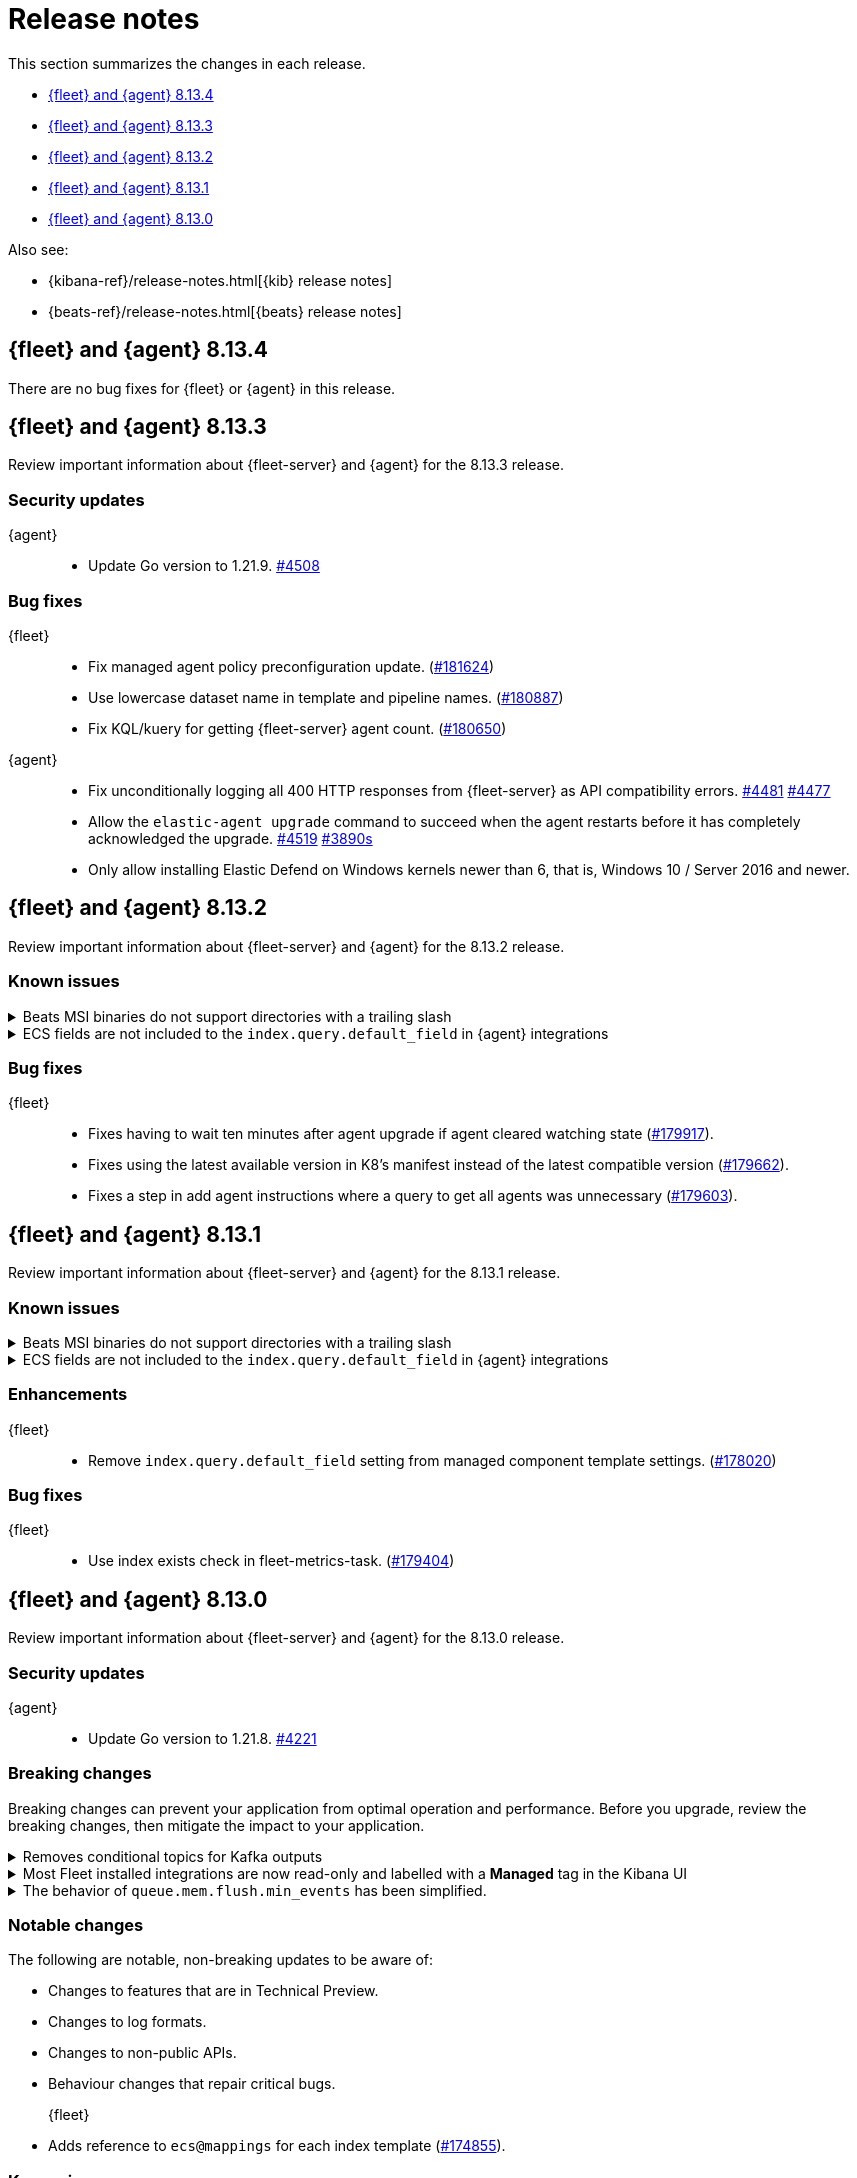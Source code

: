 // Use these for links to issue and pulls.
:kibana-issue: https://github.com/elastic/kibana/issues/
:kibana-pull: https://github.com/elastic/kibana/pull/
:beats-issue: https://github.com/elastic/beats/issues/
:beats-pull: https://github.com/elastic/beats/pull/
:agent-libs-pull: https://github.com/elastic/elastic-agent-libs/pull/
:agent-issue: https://github.com/elastic/elastic-agent/issues/
:agent-pull: https://github.com/elastic/elastic-agent/pull/
:fleet-server-issue: https://github.com/elastic/fleet-server/issues/
:fleet-server-pull: https://github.com/elastic/fleet-server/pull/

[[release-notes]]
= Release notes

This section summarizes the changes in each release.

* <<release-notes-8.13.4>>
* <<release-notes-8.13.3>>
* <<release-notes-8.13.2>>
* <<release-notes-8.13.1>>
* <<release-notes-8.13.0>>

Also see:

* {kibana-ref}/release-notes.html[{kib} release notes]
* {beats-ref}/release-notes.html[{beats} release notes]

// begin 8.13.4 relnotes

[[release-notes-8.13.4]]
== {fleet} and {agent} 8.13.4

There are no bug fixes for {fleet} or {agent} in this release.

// end 8.13.4 relnotes

// begin 8.13.3 relnotes

[[release-notes-8.13.3]]
== {fleet} and {agent} 8.13.3

Review important information about {fleet-server} and {agent} for the 8.13.3 release.

[discrete]
[[security-updates-8.13.3]]
=== Security updates

{agent}::
* Update Go version to 1.21.9. {agent-pull}4508[#4508]

[discrete]
[[bug-fixes-8.13.3]]
=== Bug fixes

{fleet}::
* Fix managed agent policy preconfiguration update. ({kibana-pull}181624[#181624])
* Use lowercase dataset name in template and pipeline names. ({kibana-pull}180887[#180887])
* Fix KQL/kuery for getting {fleet-server} agent count. ({kibana-pull}180650[#180650])

{agent}::
* Fix unconditionally logging all 400 HTTP responses from {fleet-server} as API compatibility errors. {agent-pull}4481[#4481] {agent-issue}4477[#4477]
* Allow the `elastic-agent upgrade` command to succeed when the agent restarts before it has completely acknowledged the upgrade. {agent-pull}4519[#4519] {agent-issue}3890[#3890s]
* Only allow installing Elastic Defend on Windows kernels newer than 6, that is, Windows 10 /
Server 2016 and newer.
// end 8.13.3 relnotes

// begin 8.13.2 relnotes

[[release-notes-8.13.2]]
== {fleet} and {agent} 8.13.2

Review important information about {fleet-server} and {agent} for the 8.13.2 release.

[discrete]
[[known-issues-8.13.2]]
=== Known issues

[[known-issue-241-8.13.2]]
.Beats MSI binaries do not support directories with a trailing slash
[%collapsible]
====

*Details*

Due to changes introduced to support customizing an MSI install folder (see link:https://github.com/elastic/elastic-stack-installers/pull/209[#209]), Beats MSI binaries, which currently are in beta, will not properly handle directories that end in a slash. This defect may affect many deployments using the {beats} MSI binaries.

*Impact* +

This issue has been link:https://github.com/elastic/elastic-stack-installers/pull/264[resolved] in version 8.14.0 and later releases. We recommend users of {beats} MSI to upgrade to 8.14 when that release becomes available.

====

[[known-issue-242-8.13.2]]
.ECS fields are not included to the `index.query.default_field` in {agent} integrations
[%collapsible]
====

*Details*

Due to changes introduced to support the ecs@mappings component template (see link:https://github.com/elastic/kibana/pull/174855[elastic/kibana/pull/174855]), {fleet} no longer include ECS fields to the integrations' `index.query.default_field`. Not including ECS fields in the `index.query.default_field` setting may affect integrations that rely on fieldless queries (when no field is specified for a query).

*Impact* +

In version 8.14.0 and later, the {fleet} sets `index.query.default_field` to `*`, so agentless queries will work as expected. We recommend users of {fleet} upgrade to 8.14 when that release becomes available.

If you are unable to upgrade to 8.14.0, you can follow the workaround described in the link:https://support.elastic.co/knowledge/bbdbeb57.

====

[discrete]
[[bug-fixes-8.13.2]]
=== Bug fixes

{fleet}::
* Fixes having to wait ten minutes after agent upgrade if agent cleared watching state ({kibana-pull}179917[#179917]).
* Fixes using the latest available version in K8's manifest instead of the latest compatible version ({kibana-pull}179662[#179662]).
* Fixes a step in add agent instructions where a query to get all agents was unnecessary ({kibana-pull}179603[#179603]).

// end 8.13.2 relnotes

// begin 8.13.1 relnotes

[[release-notes-8.13.1]]
== {fleet} and {agent} 8.13.1

Review important information about {fleet-server} and {agent} for the 8.13.1 release.

[discrete]
[[known-issues-8.13.1]]
=== Known issues

[[known-issue-241-8.13.1]]
.Beats MSI binaries do not support directories with a trailing slash
[%collapsible]
====

*Details*

Due to changes introduced to support customizing an MSI install folder (see link:https://github.com/elastic/elastic-stack-installers/pull/209[#209]), Beats MSI binaries, which currently are in beta, will not properly handle directories that end in a slash. This defect may affect many deployments using the {beats} MSI binaries.

*Impact* +

This issue has been link:https://github.com/elastic/elastic-stack-installers/pull/264[resolved] in version 8.14.0 and later releases. We recommend users of {beats} MSI to upgrade to 8.14 when that release becomes available.

====

[[known-issue-242-8.13.1]]
.ECS fields are not included to the `index.query.default_field` in {agent} integrations
[%collapsible]
====

*Details*

Due to changes introduced to support the ecs@mappings component template (see link:https://github.com/elastic/kibana/pull/174855[elastic/kibana/pull/174855]), {fleet} no longer include ECS fields to the integrations' `index.query.default_field`. Not including ECS fields in the `index.query.default_field` setting may affect integrations that rely on fieldless queries (when no field is specified for a query).

*Impact* +

In version 8.14.0 and later, the {fleet} sets `index.query.default_field` to `*`, so agentless queries will work as expected. We recommend users of {fleet} upgrade to 8.14 when that release becomes available.

If you are unable to upgrade to 8.14.0, you can follow the workaround described in the link:https://support.elastic.co/knowledge/bbdbeb57.

====

[discrete]
[[enhancements-8.13.1]]
=== Enhancements

{fleet}::
* Remove `index.query.default_field` setting from managed component template settings. ({kibana-pull}178020[#178020])

[discrete]
[[bug-fixes-8.13.1]]
=== Bug fixes

{fleet}::
* Use index exists check in fleet-metrics-task. ({kibana-pull}179404[#179404])

// end 8.13.1 relnotes

// begin 8.13.0 relnotes

[[release-notes-8.13.0]]
== {fleet} and {agent} 8.13.0

Review important information about {fleet-server} and {agent} for the 8.13.0 release.

[discrete]
[[security-updates-8.13.0]]
=== Security updates

{agent}::
* Update Go version to 1.21.8. {agent-pull}4221[#4221]

[discrete]
[[breaking-changes-8.13.0]]
=== Breaking changes

Breaking changes can prevent your application from optimal operation and
performance. Before you upgrade, review the breaking changes, then mitigate the
impact to your application.

// copied from Kibana release notes: https://github.com/elastic/kibana/pull/179216
[discrete]
[[breaking-176879]]
.Removes conditional topics for Kafka outputs
[%collapsible]
====
*Details* +
The Kafka output no longer supports conditional topics while the final syntax is evaluated ahead of Kafka output GA. For more information, refer to ({kibana-pull}176879[#176879]).
====

// copied from Kibana release notes: https://github.com/elastic/kibana/pull/179216
[discrete]
[[breaking-176443]]
.Most Fleet installed integrations are now read-only and labelled with a *Managed* tag in the Kibana UI 
[%collapsible]
====
*Details* +
Integration content installed by {fleet} is no longer editable. This content is tagged with *Managed* in the {kib} UI, and is Elastic managed. This content cannot be edited or deleted, however managed visualizations, dashboards, and saved searches can be cloned. The clones can be customized.
When cloning a dashboard the cloned panels become entirely independent copies that are unlinked from the original configurations and dependencies. 
Managed content relating to specific visualization editors such as Lens, TSVB, and Maps, the clones retain the original reference configurations. The same applies to editing any saved searches in a managed visualization.
For more information, refer to ({kibana-pull}172393[#172393]).
====

// copied from Beats release notes: https://github.com/elastic/beats/pull/37795
[discrete]
[[breaking-37795]]
.The behavior of `queue.mem.flush.min_events` has been simplified.
[%collapsible]
====
*Details* +
The behavior of `queue.mem.flush.min_events` has been simplified. It now serves as a simple maximum on the size of all event batches. There are no longer performance implications in its relationship to `bulk_max_size`.

For more information, refer to ({beats-pull}37795[#37795]).
====

[discrete]
[[notable-changes-8.13.0]]
=== Notable changes

The following are notable, non-breaking updates to be aware of:

* Changes to features that are in Technical Preview.
* Changes to log formats.
* Changes to non-public APIs.
* Behaviour changes that repair critical bugs.

{fleet}::
* Adds reference to `ecs@mappings` for each index template ({kibana-pull}174855[#174855]).

[discrete]
[[known-issues-8.13.0]]
=== Known issues

[[known-issue-241-8.13.0]]
.Beats MSI binaries do not support directories with a trailing slash
[%collapsible]
====

*Details*

Due to changes introduced to support customizing an MSI install folder (see link:https://github.com/elastic/elastic-stack-installers/pull/209[#209]), Beats MSI binaries, which currently are in beta, will not properly handle directories that end in a slash. This defect may affect many deployments using the {beats} MSI binaries.

*Impact* +

This issue has been link:https://github.com/elastic/elastic-stack-installers/pull/264[resolved] in version 8.14.0 and later releases. We recommend users of {beats} MSI to upgrade to 8.14 when that release becomes available.

====

[[known-issue-242-8.13.0]]
.ECS fields are not included to the `index.query.default_field` in {agent} integrations
[%collapsible]
====

*Details*

Due to changes introduced to support the ecs@mappings component template (see link:https://github.com/elastic/kibana/pull/174855[elastic/kibana/pull/174855]), {fleet} no longer include ECS fields to the integrations' `index.query.default_field`. Not including ECS fields in the `index.query.default_field` setting may affect integrations that rely on fieldless queries (when no field is specified for a query).

*Impact* +

In version 8.14.0 and later, the {fleet} sets `index.query.default_field` to `*`, so agentless queries will work as expected. We recommend users of {fleet} upgrade to 8.14 when that release becomes available.

If you are unable to upgrade to 8.14.0, you can follow the workaround described in the link:https://support.elastic.co/knowledge/bbdbeb57.

====

[discrete]
[[new-features-8.13.0]]
=== New features

The 8.13.0 release added the following new and notable features.

{fleet}::
* Adds support for the `subobjects` setting on the object type mapping ({kibana-pull}171826[#171826]).

{fleet-server}::
* Add support for storing output secrets in a new `secrets` block. {fleet-server-pull}3061[3061] {fleet-server-issue}2966[2966]
* Add support for the remote {es} output type in {fleet-server}. {fleet-server-pull}3051[3051]
* Report the health state of remote {es} outputs to the `logs-fleet_server.output_health-default` data stream. {fleet-server-pull}3127[3127] {fleet-server-issue}3116[3116]
* Add a `policy_debounce_time` configuration to add a forced delay to the policy index monitor when it successfully gathers new documents. {fleet-server-pull}3234[3234]

{agent}::
* Log a summary of each policy configuration change received from {fleet}. {agent-pull}4050[#4050] {agent-issue}3406[#3406]
* Add the full version number to the installation directory name. {agent-pull}4193[#4193] {agent-issue}2579[#2579]
* Ignore Kubernetes node and namespace update events that do not change pod metadata. {agent-pull}4226[#4226] {beats-issue}37338[#37338]
* Add the new ETW input mapping to the Filebeat specification so that it's available in {agent}. {agent-pull}4037[#4037] {beats-pull}36915[#36915]
* Add the new WebSocket input mapping to the Filebeat specification so that it's available in {agent}. {agent-pull}4242[#4242] {beats-pull}37774[#37774]
* Create the `.installed` marker earlier on in the install process, allowing the use of `elastic-agent uninstall` to cleanup if the install fails. {agent-pull}4172[#4172] {agent-issue}4051[#4051]
* Add a postrm script to {agent} DEB and RPM packages. {agent-pull}4334[#4334] {agent-issue}3784[#3784] {agent-issue}4267[#4267]
* Kubernetes secrets provider has been improved to update a Kubernetes secret  when the secret value changes. {agent-pull}4371[#4371] {agent-issue}4168[#4168]
* Upgrade link:https://github.com/elastic/elastic-agent-system-metrics[elastic-agent-system-metrics] to version 0.9.2. {agent-pull}4383[#4383]
* Allow users to configure number of output workers (for outputs that support workers) with either `worker` or `workers`. {beats-pull}38257[38257]

[discrete]
[[enhancements-8.13.0]]
=== Enhancements

{fleet}::
* Adds `skipRateLimitCheck` flag to the Upgrade API and Bulk_upgrade API ({kibana-pull}176923[#176923]).
* Adds making datastream rollover lazy ({kibana-pull}176565[#176565]).
* Stops creating  the `{type}-{datastet}@custom` component template during package installation ({kibana-pull}175469[#175469]).
* Adds the `xpack.fleet.isAirGapped` flag ({kibana-pull}174214[#174214]).
* Add a warning when downloading the new version in an agent upgrade is failing ({kibana-pull}173844[#173844]).
* Adds a message explaining why an agent is not upgradeable ({kibana-pull}173253[#173253]).
* Makes logs-* and metrics-* data views available across all spaces ({kibana-pull}172991[#172991]).
* Adds flag for pre-release to templates/inputs endpoint ({kibana-pull}174471[#174471]).
* Adds concurrency control to Fleet data stream API handler ({kibana-pull}174087[#174087]).
* Adds a handlebar helper to percent encode a given string ({kibana-pull}173119[#173119]).

{fleet-server}::
* Relax version checks in snapshot builds to support automated testing during minor release updates. {fleet-server-pull}3039[3039] {fleet-server-issue}2960[2960]
* Add top level keys for policy definition into {fleet-server} OpenAPI specification. {fleet-server-pull}3048[3048]
* Define the `action.data` and `ack` event schemas. {fleet-server-pull}3060[3060]
* Add additional transaction labels with {es} error details to requests. {fleet-server-pull}3124[3124] {fleet-server-issue}3098[3098]
* Calls with unauthorized API keys now return a `401` error. {fleet-server-pull}3135[3135] {fleet-server-issue}2861[2861]
* Use the Shutdown method with a timeout to gracefully halt HTTP servers. {fleet-server-pull}3165[3165] {fleet-server-issue}2902[2902]
* Replace the policy and action limiters with a unified checkin limiter. {fleet-server-pull}3255[3255] {fleet-server-issue}2254[3254]
* Change the response code for {es} call failures to `503`. {fleet-server-pull}3235[3235] {fleet-server-issue}2852[2852]

{agent}::
* Move the control socket path to always be inside of the top level of the {agent} installation directory. {agent-pull}3909[#3909] {agent-issue}3840[#3840]
* Add mTLS flags to {agent} install and enroll commands to enable use of certificates for communication in on-prem proxy setups. {agent-pull}4007[#4007]
* Improve error handling by adding error descriptors to the `inspect` command and config methods. {agent-pull}4074[#4074]
* Add an `agent.providers.initial_default` configuration flag to disable providers by default. {agent-pull}4166[#4166] {agent-issue}4145[#4145]
* Add environment variable bindings so that {fleet-server} and {agents} started in container mode can specify mTLS variables. {agent-pull}4261[#4261]

[discrete]
[[bug-fixes-8.13.0]]
=== Bug fixes

{fleet}::
* Fixes a bug where secret values were not deleted on output type change ({kibana-pull}178964[#178964]).
* Fixes formatting for some integrations on the overview page ({kibana-pull}178937[#178937]).
* Fixes the name of {es} output workers configuration key ({kibana-pull}178329[#178329]).
* Fixes clean up of the `.fleet-policies` entries when deleting an agent policy. ({kibana-pull}178276[#178276]).
* Fixes only showing remote {es} output health status if later than last updated time ({kibana-pull}177685[#177685]).
* Fixes status summary when `showUpgradeable` is selected ({kibana-pull}177618[#177618]).
* Fixes issue of agent sometimes not getting inputs using a new agent policy with system integration ({kibana-pull}177594[#177594]).
* Fixes the activity flyout keeping the scroll state on rerender ({kibana-pull}177029[#177029]).
* Fixes inactive popover tour not resetting ({kibana-pull}176929[#176929]).
* Fixes `isPackageVersionOrLaterInstalled` to check for installed package ({kibana-pull}176532[#176532]).
* Removes pre-release exception for Synthetics package ({kibana-pull}176249[#176249]).
* Fixes output validation when creating package policy ({kibana-pull}175985[#175985]).
* Fixes allowing an agent to upgrade to a newer patch version than fleet-server ({kibana-pull}175775[#175775]).
* Fixes asset creation during custom integration installation ({kibana-pull}174869[#174869]).
* Fixes cascading agent policy's namespace to package policies ({kibana-pull}174776[#174776]).

{fleet-server}::
* Add missing `Elastic-Api-Version` and `X-Request-Id` headers to the {fleet-server} OpenAPI specification. {fleet-server-pull}3044[3044]
* Replace all secret references in input objects. {fleet-server-pull}3086[3086] {fleet-server-issue}3083[3083]
* Deprecate the redundant `fleet.agent.logging.level` attribute. {fleet-server-pull}3195[3195] {fleet-server-issue}3126[3126]
* Add validation to make sure that status and message are present in the checkin API request body.  {fleet-server-pull}3233[3233] {fleet-server-issue}2420[2420]
* Fix a bug where agents were stuck in non-upgradeable state after an upgrade. {fleet-server-pull}3264[3264] {fleet-server-issue}3263[3263]
* Fix chunked file delivery so that files are delivered in order. {fleet-server-pull}3283[#3283]
* Fix a bug where the self monitor stops output health reporting if the output configuration is not acknowledged by agents. {fleet-server-pull}3335[#3335] {fleet-server-issue}3334[3334]

{agent}::
* Fix component control protocol to allow checkin to be chunked across multiple messages. Fixes errors related to the gRPC max message size being exceeded. {agent-pull}3884[#3884] {agent-issue}2460[#2460]
* Fix the creation of directories when unpacking tar.gz packages. {agent-pull}4100[#4100] {agent-issue}4093[#4093]
* Set a timeout of 1 minute for the FQDN lookup function. {agent-pull}4147[#4147]
* Increase timeout for file removal during {agent} uninstall. {agent-pull}4310[#4310] {agent-issue}4164[#4164]

// end 8.13.0 relnotes

// ---------------------
//TEMPLATE
//Use the following text as a template. Remember to replace the version info.

// begin 8.7.x relnotes

//[[release-notes-8.7.x]]
//== {fleet} and {agent} 8.7.x

//Review important information about the {fleet} and {agent} 8.7.x release.

//[discrete]
//[[security-updates-8.7.x]]
//=== Security updates

//{fleet}::
//* add info

//{agent}::
//* add info

//[discrete]
//[[breaking-changes-8.7.x]]
//=== Breaking changes

//Breaking changes can prevent your application from optimal operation and
//performance. Before you upgrade, review the breaking changes, then mitigate the
//impact to your application.

//[discrete]
//[[breaking-PR#]]
//.Short description
//[%collapsible]
//====
//*Details* +
//<Describe new behavior.> For more information, refer to {kibana-pull}PR[#PR].

//*Impact* +
//<Describe how users should mitigate the change.> For more information, refer to {fleet-guide}/fleet-server.html[Fleet Server].
//====

//[discrete]
//[[notable-changes-8.13.0]]
//=== Notable changes

//The following are notable, non-breaking updates to be aware of:

//* Changes to features that are in Technical Preview.
//* Changes to log formats.
//* Changes to non-public APIs.
//* Behaviour changes that repair critical bugs.

//{fleet}::
//* add info

//{agent}::
//* add info

//[discrete]
//[[known-issues-8.7.x]]
//=== Known issues

//[[known-issue-issue#]]
//.Short description
//[%collapsible]
//====

//*Details*

//<Describe known issue.>

//*Impact* +

//<Describe impact or workaround.>

//====

//[discrete]
//[[deprecations-8.7.x]]
//=== Deprecations

//The following functionality is deprecated in 8.7.x, and will be removed in
//8.7.x. Deprecated functionality does not have an immediate impact on your
//application, but we strongly recommend you make the necessary updates after you
//upgrade to 8.7.x.

//{fleet}::
//* add info

//{agent}::
//* add info

//[discrete]
//[[new-features-8.7.x]]
//=== New features

//The 8.7.x release Added the following new and notable features.

//{fleet}::
//* add info

//{agent}::
//* add info

//[discrete]
//[[enhancements-8.7.x]]
//=== Enhancements

//{fleet}::
//* add info

//{agent}::
//* add info

//[discrete]
//[[bug-fixes-8.7.x]]
//=== Bug fixes

//{fleet}::
//* add info

//{agent}::
//* add info

// end 8.7.x relnotes
